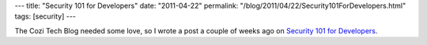 ---
title: "Security 101 for Developers"
date: "2011-04-22"
permalink: "/blog/2011/04/22/Security101ForDevelopers.html"
tags: [security]
---



.. image:: https://blogs.cozi.com/.a/6a00d8341ca8a653ef014e607cbcb7970c-800wi
    :alt: Why should we care about Security?
    :target: http://blogs.cozi.com/tech/2011/04/security-101-for-developers.html

The Cozi Tech Blog needed some love,
so I wrote a post a couple of weeks ago on
`Security 101 for Developers`_.

.. _Security 101 for Developers:
    http://blogs.cozi.com/tech/2011/04/security-101-for-developers.html

.. _permalink:
    /blog/2011/04/22/Security101ForDevelopers.html
